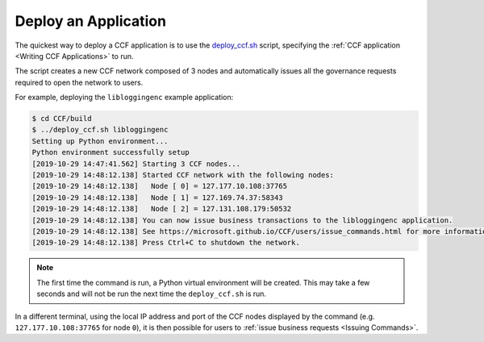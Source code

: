 Deploy an Application
=====================

The quickest way to deploy a CCF application is to use the `deploy_ccf.sh <https://github.com/microsoft/CCF/blob/master/deploy_ccf.sh>`_ script, specifying the :ref:`CCF application <Writing CCF Applications>` to run.

The script creates a new CCF network composed of 3 nodes and automatically issues all the governance requests required to open the network to users.

For example, deploying the ``libloggingenc`` example application:

.. code-block:: bash

    $ cd CCF/build
    $ ../deploy_ccf.sh libloggingenc
    Setting up Python environment...
    Python environment successfully setup
    [2019-10-29 14:47:41.562] Starting 3 CCF nodes...
    [2019-10-29 14:48:12.138] Started CCF network with the following nodes:
    [2019-10-29 14:48:12.138]   Node [ 0] = 127.177.10.108:37765
    [2019-10-29 14:48:12.138]   Node [ 1] = 127.169.74.37:58343
    [2019-10-29 14:48:12.138]   Node [ 2] = 127.131.108.179:50532
    [2019-10-29 14:48:12.138] You can now issue business transactions to the libloggingenc application.
    [2019-10-29 14:48:12.138] See https://microsoft.github.io/CCF/users/issue_commands.html for more information.
    [2019-10-29 14:48:12.138] Press Ctrl+C to shutdown the network.

.. note:: The first time the command is run, a Python virtual environment will be created. This may take a few seconds and will not be run the next time the ``deploy_ccf.sh`` is run.

In a different terminal, using the local IP address and port of the CCF nodes displayed by the command (e.g. ``127.177.10.108:37765`` for node ``0``), it is then possible for users to :ref:`issue business requests <Issuing Commands>`.

